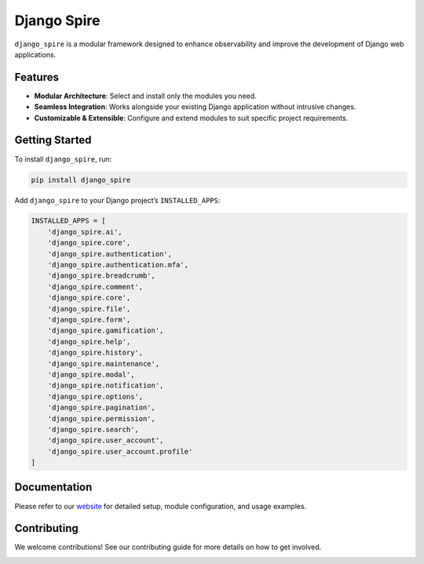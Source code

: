 Django Spire
============

``django_spire`` is a modular framework designed to enhance observability and improve the development of Django web applications.

Features
--------

- **Modular Architecture**: Select and install only the modules you need.
- **Seamless Integration**: Works alongside your existing Django application without intrusive changes.
- **Customizable & Extensible**: Configure and extend modules to suit specific project requirements.

Getting Started
---------------

To install ``django_spire``, run:

.. code-block:: bash

    pip install django_spire

Add ``django_spire`` to your Django project’s ``INSTALLED_APPS``:

.. code-block:: python

    INSTALLED_APPS = [
        'django_spire.ai',
        'django_spire.core',
        'django_spire.authentication',
        'django_spire.authentication.mfa',
        'django_spire.breadcrumb',
        'django_spire.comment',
        'django_spire.core',
        'django_spire.file',
        'django_spire.form',
        'django_spire.gamification',
        'django_spire.help',
        'django_spire.history',
        'django_spire.maintenance',
        'django_spire.modal',
        'django_spire.notification',
        'django_spire.options',
        'django_spire.pagination',
        'django_spire.permission',
        'django_spire.search',
        'django_spire.user_account',
        'django_spire.user_account.profile'
    ]

Documentation
-------------

Please refer to our `website <https://django-spire.stratusadv.com>`_ for detailed setup, module configuration, and usage examples.

Contributing
------------

We welcome contributions! See our contributing guide for more details on how to get involved.

.. image:: https://camo.githubusercontent.com/dbdd84d7f7838316851e62ce34b0066e7cc57abc8f348aaadedc3888819992a9/68747470733a2f2f692e696d6775722e636f6d2f4e736958794f582e706e67
   :alt: Django Spire Logo
   :align: center

